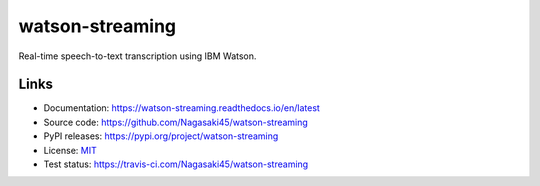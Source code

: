 watson-streaming
################

Real-time speech-to-text transcription using IBM Watson.

Links
-----

* Documentation: https://watson-streaming.readthedocs.io/en/latest
* Source code: https://github.com/Nagasaki45/watson-streaming
* PyPI releases: https://pypi.org/project/watson-streaming
* License: `MIT`_
* Test status: https://travis-ci.com/Nagasaki45/watson-streaming

.. _MIT: https://github.com/Nagasaki45/watson-streaming/blob/master/LICENSE
